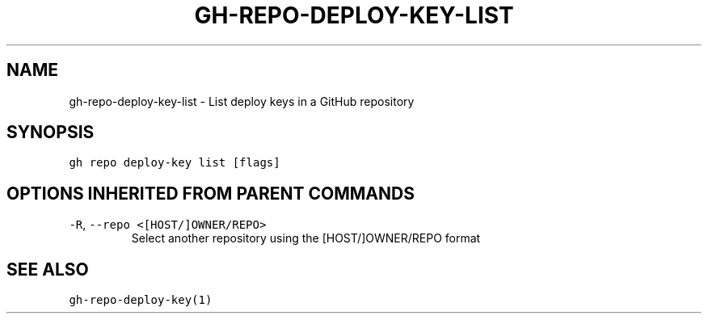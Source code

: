 .nh
.TH "GH-REPO-DEPLOY-KEY-LIST" "1" "Oct 2022" "GitHub CLI 2.18.1" "GitHub CLI manual"

.SH NAME
.PP
gh-repo-deploy-key-list - List deploy keys in a GitHub repository


.SH SYNOPSIS
.PP
\fB\fCgh repo deploy-key list [flags]\fR


.SH OPTIONS INHERITED FROM PARENT COMMANDS
.TP
\fB\fC-R\fR, \fB\fC--repo\fR \fB\fC<[HOST/]OWNER/REPO>\fR
Select another repository using the [HOST/]OWNER/REPO format


.SH SEE ALSO
.PP
\fB\fCgh-repo-deploy-key(1)\fR
